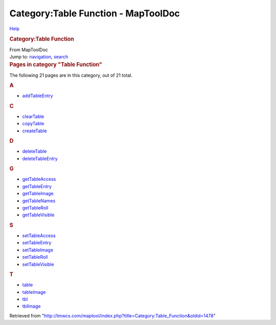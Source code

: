 ====================================
Category:Table Function - MapToolDoc
====================================

.. contents::
   :depth: 3
..

.. container:: noprint
   :name: mw-page-base

.. container:: noprint
   :name: mw-head-base

.. container:: mw-body
   :name: content

   .. container:: mw-indicators

      .. container:: mw-indicator
         :name: mw-indicator-mw-helplink

         `Help <//www.mediawiki.org/wiki/Special:MyLanguage/Help:Categories>`__

   .. rubric:: Category:Table Function
      :name: firstHeading
      :class: firstHeading

   .. container:: mw-body-content
      :name: bodyContent

      .. container::
         :name: siteSub

         From MapToolDoc

      .. container::
         :name: contentSub

      .. container:: mw-jump
         :name: jump-to-nav

         Jump to: `navigation <#mw-head>`__, `search <#p-search>`__

      .. container:: mw-content-ltr
         :name: mw-content-text

         .. container::

            .. container::
               :name: mw-pages

               .. rubric:: Pages in category "Table Function"
                  :name: pages-in-category-table-function

               The following 21 pages are in this category, out of 21
               total.

               .. container:: mw-content-ltr

                  .. container:: mw-category

                     .. container:: mw-category-group

                        .. rubric:: A
                           :name: a

                        -  `addTableEntry <addTableEntry>`__

                     .. container:: mw-category-group

                        .. rubric:: C
                           :name: c

                        -  `clearTable <clearTable>`__
                        -  `copyTable <copyTable>`__
                        -  `createTable <createTable>`__

                     .. container:: mw-category-group

                        .. rubric:: D
                           :name: d

                        -  `deleteTable <deleteTable>`__
                        -  `deleteTableEntry <deleteTableEntry>`__

                     .. container:: mw-category-group

                        .. rubric:: G
                           :name: g

                        -  `getTableAccess <getTableAccess>`__
                        -  `getTableEntry <getTableEntry>`__
                        -  `getTableImage <getTableImage>`__
                        -  `getTableNames <getTableNames>`__
                        -  `getTableRoll <getTableRoll>`__
                        -  `getTableVisible <getTableVisible>`__

                     .. container:: mw-category-group

                        .. rubric:: S
                           :name: s

                        -  `setTableAccess <setTableAccess>`__
                        -  `setTableEntry <setTableEntry>`__
                        -  `setTableImage <setTableImage>`__
                        -  `setTableRoll <setTableRoll>`__
                        -  `setTableVisible <setTableVisible>`__

                     .. container:: mw-category-group

                        .. rubric:: T
                           :name: t

                        -  `table <table>`__
                        -  `tableImage <tableImage>`__
                        -  `tbl <tbl>`__
                        -  `tblImage <tblImage>`__

      .. container:: printfooter

         Retrieved from
         "http://lmwcs.com/maptool/index.php?title=Category:Table_Function&oldid=1478"

